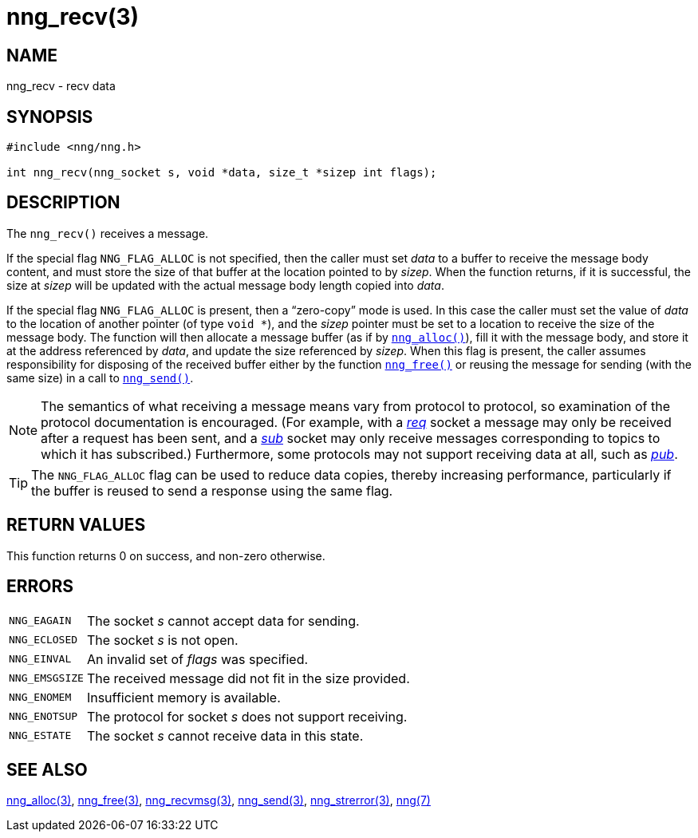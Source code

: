 = nng_recv(3)
//
// Copyright 2018 Staysail Systems, Inc. <info@staysail.tech>
// Copyright 2018 Capitar IT Group BV <info@capitar.com>
//
// This document is supplied under the terms of the MIT License, a
// copy of which should be located in the distribution where this
// file was obtained (LICENSE.txt).  A copy of the license may also be
// found online at https://opensource.org/licenses/MIT.
//

== NAME

nng_recv - recv data

== SYNOPSIS

[source, c]
----
#include <nng/nng.h>

int nng_recv(nng_socket s, void *data, size_t *sizep int flags);
----

== DESCRIPTION

The `nng_recv()` receives a message.

If the special flag `NNG_FLAG_ALLOC` is not specified, then the caller must
set _data_ to a buffer to receive the message body content, and must store
the size of that buffer at the location pointed to by _sizep_.
When the function returns, if it is successful, the size at _sizep_ will be
updated with the actual message body length copied into _data_.

If the special flag `NNG_FLAG_ALLOC` is present, then a "`((zero-copy))`"
mode is used.
In this case the caller must set the value of _data_ to the location
of another pointer (of type `void *`), and the _sizep_ pointer must be set
to a location to receive the size of the message body.
The function will then allocate a message buffer
(as if by `<<nng_alloc.3#,nng_alloc()>>`), fill it with
the message body, and store it at the address referenced by _data_, and update
the size referenced by _sizep_.
When this flag is present, the caller assumes
responsibility for disposing of the received buffer either by the function
`<<nng_free.3#,nng_free()>>` or reusing the message for sending (with the same
size) in a call to `<<nng_send.3#,nng_send()>>`.

NOTE: The semantics of what receiving a message means vary from protocol to
protocol, so examination of the protocol documentation is encouraged.
(For example, with a <<nng_req.7#,_req_>> socket a message may only be received
after a request has been sent, and a <<nng_sub.7#,_sub_>> socket
may only receive messages corresponding to topics to which it has subscribed.)
Furthermore, some protocols may not support receiving data at all, such as
<<nng_pub.7#,_pub_>>.

TIP: The `NNG_FLAG_ALLOC` flag can be used to reduce data copies, thereby
increasing performance, particularly if the buffer is reused to send
a response using the same flag.

== RETURN VALUES

This function returns 0 on success, and non-zero otherwise.

== ERRORS

[horizontal]
`NNG_EAGAIN`:: The socket _s_ cannot accept data for sending.
`NNG_ECLOSED`:: The socket _s_ is not open.
`NNG_EINVAL`:: An invalid set of _flags_ was specified.
`NNG_EMSGSIZE`:: The received message did not fit in the size provided.
`NNG_ENOMEM`:: Insufficient memory is available.
`NNG_ENOTSUP`:: The protocol for socket _s_ does not support receiving.
`NNG_ESTATE`:: The socket _s_ cannot receive data in this state.

== SEE ALSO

[.text-left]
<<nng_alloc.3#,nng_alloc(3)>>,
<<nng_free.3#,nng_free(3)>>,
<<nng_recvmsg.3#,nng_recvmsg(3)>>,
<<nng_send.3#,nng_send(3)>>,
<<nng_strerror.3#,nng_strerror(3)>>,
<<nng.7#,nng(7)>>
